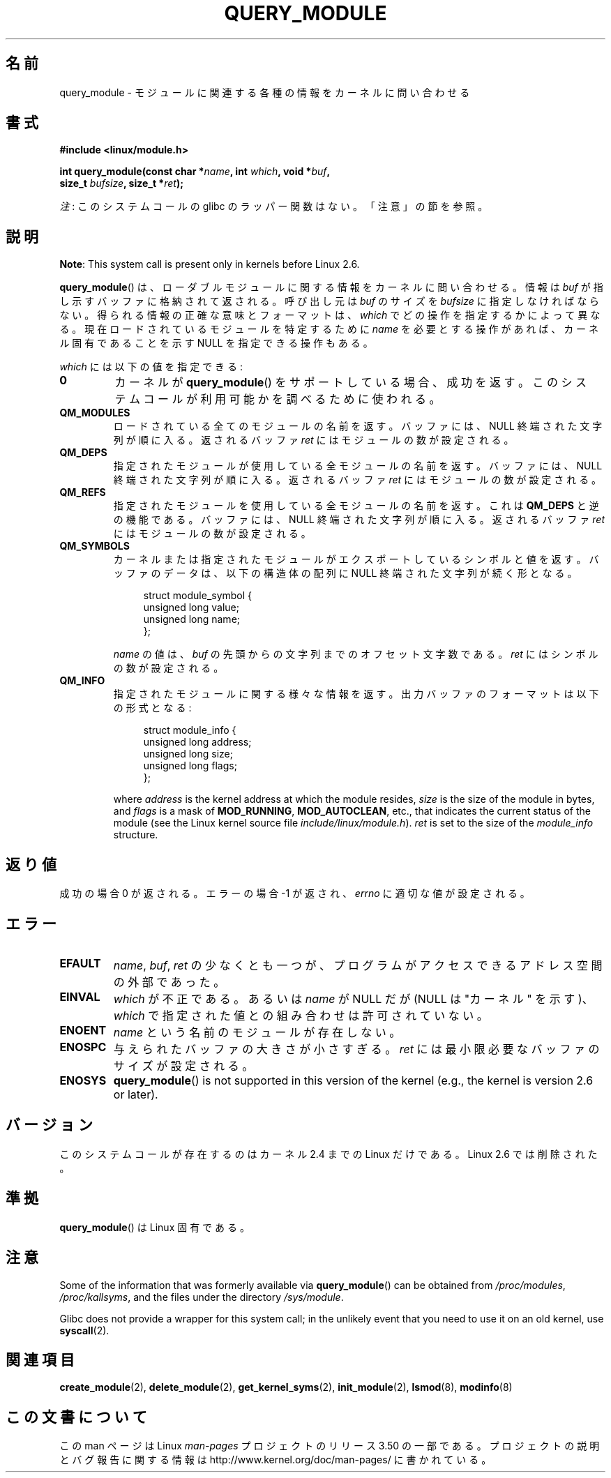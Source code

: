 .\" Copyright (C) 1996 Free Software Foundation, Inc.
.\"
.\" %%%LICENSE_START(GPL_NOVERSION_ONELINE)
.\" This file is distributed according to the GNU General Public License.
.\" %%%LICENSE_END
.\"
.\" 2006-02-09, some reformatting by Luc Van Oostenryck; some
.\" reformatting and rewordings by mtk
.\"
.\"*******************************************************************
.\"
.\" This file was generated with po4a. Translate the source file.
.\"
.\"*******************************************************************
.TH QUERY_MODULE 2 2013\-01\-27 Linux "Linux Programmer's Manual"
.SH 名前
query_module \- モジュールに関連する各種の情報をカーネルに問い合わせる
.SH 書式
.nf
\fB#include <linux/module.h>\fP
.sp
\fBint query_module(const char *\fP\fIname\fP\fB, int \fP\fIwhich\fP\fB, void *\fP\fIbuf\fP\fB,\fP
\fB                 size_t \fP\fIbufsize\fP\fB, size_t *\fP\fIret\fP\fB);\fP
.fi

\fI注\fP: このシステムコールの glibc のラッパー関数はない。「注意」の節を参照。
.SH 説明
\fBNote\fP: This system call is present only in kernels before Linux 2.6.

\fBquery_module\fP()  は、ローダブルモジュールに関する情報をカーネルに問い合わせる。 情報は \fIbuf\fP
が指し示すバッファに格納されて返される。 呼び出し元は \fIbuf\fP のサイズを \fIbufsize\fP に指定しなければならない。
得られる情報の正確な意味とフォーマットは、 \fIwhich\fP でどの操作を指定するかによって異なる。 現在ロードされているモジュールを特定するために
\fIname\fP を必要とする操作があれば、 カーネル固有であることを示す NULL を指定できる操作もある。

\fIwhich\fP には以下の値を指定できる:
.TP 
\fB0\fP
カーネルが \fBquery_module\fP()  をサポートしている場合、成功を返す。 このシステムコールが利用可能かを調べるために使われる。
.TP 
\fBQM_MODULES\fP
.\" ret is set on ENOSPC
ロードされている全てのモジュールの名前を返す。 バッファには、NULL 終端された文字列が順に入る。 返されるバッファ \fIret\fP
にはモジュールの数が設定される。
.TP 
\fBQM_DEPS\fP
.\" ret is set on ENOSPC
指定されたモジュールが使用している全モジュールの名前を返す。 バッファには、NULL 終端された文字列が順に入る。 返されるバッファ \fIret\fP
にはモジュールの数が設定される。
.TP 
\fBQM_REFS\fP
.\" ret is set on ENOSPC
指定されたモジュールを使用している全モジュールの名前を返す。 これは \fBQM_DEPS\fP と逆の機能である。 バッファには、NULL
終端された文字列が順に入る。 返されるバッファ \fIret\fP にはモジュールの数が設定される。
.TP 
\fBQM_SYMBOLS\fP
.\" ret is set on ENOSPC
カーネルまたは指定されたモジュールがエクスポートしているシンボルと 値を返す。 バッファのデータは、 以下の構造体の配列に NULL
終端された文字列が続く形となる。
.in +4n
.nf

struct module_symbol {
    unsigned long value;
    unsigned long name;
};
.fi
.in
.IP
\fIname\fP の値は、 \fIbuf\fP の先頭からの文字列までのオフセット文字数である。 \fIret\fP にはシンボルの数が設定される。
.TP 
\fBQM_INFO\fP
指定されたモジュールに関する様々な情報を返す。 出力バッファのフォーマットは以下の形式となる:
.in +4n
.nf

struct module_info {
    unsigned long address;
    unsigned long size;
    unsigned long flags;
};
.fi
.in
.IP
where \fIaddress\fP is the kernel address at which the module resides, \fIsize\fP
is the size of the module in bytes, and \fIflags\fP is a mask of
\fBMOD_RUNNING\fP, \fBMOD_AUTOCLEAN\fP, etc., that indicates the current status of
the module (see the Linux kernel source file \fIinclude/linux/module.h\fP).
\fIret\fP is set to the size of the \fImodule_info\fP structure.
.SH 返り値
成功の場合 0 が返される。エラーの場合 \-1 が返され、 \fIerrno\fP に適切な値が設定される。
.SH エラー
.TP 
\fBEFAULT\fP
\fIname\fP, \fIbuf\fP, \fIret\fP の少なくとも一つが、プログラムがアクセスできる アドレス空間の外部であった。
.TP 
\fBEINVAL\fP
.\" Not permitted with QM_DEPS, QM_REFS, or QM_INFO.
\fIwhich\fP が不正である。あるいは \fIname\fP が NULL だが (NULL は "カーネル" を示す)、 \fIwhich\fP
で指定された値との組み合わせは許可されていない。
.TP 
\fBENOENT\fP
\fIname\fP という名前のモジュールが存在しない。
.TP 
\fBENOSPC\fP
与えられたバッファの大きさが小さすぎる。 \fIret\fP には最小限必要なバッファのサイズが設定される。
.TP 
\fBENOSYS\fP
\fBquery_module\fP()  is not supported in this version of the kernel (e.g., the
kernel is version 2.6 or later).
.SH バージョン
.\" Removed in Linux 2.5.48
このシステムコールが存在するのはカーネル 2.4 までの Linux だけである。 Linux 2.6 では削除された。
.SH 準拠
\fBquery_module\fP()  は Linux 固有である。
.SH 注意
Some of the information that was formerly available via \fBquery_module\fP()
can be obtained from \fI/proc/modules\fP, \fI/proc/kallsyms\fP, and the files
under the directory \fI/sys/module\fP.

Glibc does not provide a wrapper for this system call; in the unlikely event
that you need to use it on an old kernel, use \fBsyscall\fP(2).
.SH 関連項目
\fBcreate_module\fP(2), \fBdelete_module\fP(2), \fBget_kernel_syms\fP(2),
\fBinit_module\fP(2), \fBlsmod\fP(8), \fBmodinfo\fP(8)
.SH この文書について
この man ページは Linux \fIman\-pages\fP プロジェクトのリリース 3.50 の一部
である。プロジェクトの説明とバグ報告に関する情報は
http://www.kernel.org/doc/man\-pages/ に書かれている。
